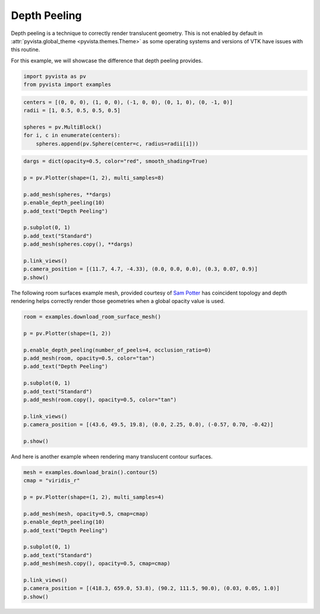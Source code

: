
.. DO NOT EDIT.
.. THIS FILE WAS AUTOMATICALLY GENERATED BY SPHINX-GALLERY.
.. TO MAKE CHANGES, EDIT THE SOURCE PYTHON FILE:
.. "examples/02-plot/depth-peeling.py"
.. LINE NUMBERS ARE GIVEN BELOW.

.. only:: html

    .. note::
        :class: sphx-glr-download-link-note

        :ref:`Go to the end <sphx_glr_download_examples_02-plot_depth-peeling.py>`
        to download the full example code

.. rst-class:: sphx-glr-example-title

.. _sphx_glr_examples_02-plot_depth-peeling.py:


.. _depth_peeling_example:

Depth Peeling
~~~~~~~~~~~~~
Depth peeling is a technique to correctly render translucent geometry.  This is
not enabled by default in :attr:`pyvista.global_theme
<pyvista.themes.Theme>` as some operating systems and versions of VTK
have issues with this routine.

For this example, we will showcase the difference that depth peeling
provides.

.. GENERATED FROM PYTHON SOURCE LINES 15-18

.. code-block:: default

    import pyvista as pv
    from pyvista import examples








.. GENERATED FROM PYTHON SOURCE LINES 20-27

.. code-block:: default

    centers = [(0, 0, 0), (1, 0, 0), (-1, 0, 0), (0, 1, 0), (0, -1, 0)]
    radii = [1, 0.5, 0.5, 0.5, 0.5]

    spheres = pv.MultiBlock()
    for i, c in enumerate(centers):
        spheres.append(pv.Sphere(center=c, radius=radii[i]))








.. GENERATED FROM PYTHON SOURCE LINES 28-44

.. code-block:: default

    dargs = dict(opacity=0.5, color="red", smooth_shading=True)

    p = pv.Plotter(shape=(1, 2), multi_samples=8)

    p.add_mesh(spheres, **dargs)
    p.enable_depth_peeling(10)
    p.add_text("Depth Peeling")

    p.subplot(0, 1)
    p.add_text("Standard")
    p.add_mesh(spheres.copy(), **dargs)

    p.link_views()
    p.camera_position = [(11.7, 4.7, -4.33), (0.0, 0.0, 0.0), (0.3, 0.07, 0.9)]
    p.show()




.. image-sg:: /examples/02-plot/images/sphx_glr_depth-peeling_001.png
   :alt: depth peeling
   :srcset: /examples/02-plot/images/sphx_glr_depth-peeling_001.png
   :class: sphx-glr-single-img





.. GENERATED FROM PYTHON SOURCE LINES 45-49

The following room surfaces example mesh, provided courtesy of
`Sam Potter <https://github.com/sampotter>`_ has coincident topology and
depth rendering helps correctly render those geometries when a global
opacity value is used.

.. GENERATED FROM PYTHON SOURCE LINES 49-68

.. code-block:: default


    room = examples.download_room_surface_mesh()

    p = pv.Plotter(shape=(1, 2))

    p.enable_depth_peeling(number_of_peels=4, occlusion_ratio=0)
    p.add_mesh(room, opacity=0.5, color="tan")
    p.add_text("Depth Peeling")

    p.subplot(0, 1)
    p.add_text("Standard")
    p.add_mesh(room.copy(), opacity=0.5, color="tan")

    p.link_views()
    p.camera_position = [(43.6, 49.5, 19.8), (0.0, 2.25, 0.0), (-0.57, 0.70, -0.42)]

    p.show()





.. image-sg:: /examples/02-plot/images/sphx_glr_depth-peeling_002.png
   :alt: depth peeling
   :srcset: /examples/02-plot/images/sphx_glr_depth-peeling_002.png
   :class: sphx-glr-single-img





.. GENERATED FROM PYTHON SOURCE LINES 69-71

And here is another example wheen rendering many translucent contour
surfaces.

.. GENERATED FROM PYTHON SOURCE LINES 71-88

.. code-block:: default


    mesh = examples.download_brain().contour(5)
    cmap = "viridis_r"

    p = pv.Plotter(shape=(1, 2), multi_samples=4)

    p.add_mesh(mesh, opacity=0.5, cmap=cmap)
    p.enable_depth_peeling(10)
    p.add_text("Depth Peeling")

    p.subplot(0, 1)
    p.add_text("Standard")
    p.add_mesh(mesh.copy(), opacity=0.5, cmap=cmap)

    p.link_views()
    p.camera_position = [(418.3, 659.0, 53.8), (90.2, 111.5, 90.0), (0.03, 0.05, 1.0)]
    p.show()



.. image-sg:: /examples/02-plot/images/sphx_glr_depth-peeling_003.png
   :alt: depth peeling
   :srcset: /examples/02-plot/images/sphx_glr_depth-peeling_003.png
   :class: sphx-glr-single-img






.. rst-class:: sphx-glr-timing

   **Total running time of the script:** ( 0 minutes  45.616 seconds)


.. _sphx_glr_download_examples_02-plot_depth-peeling.py:

.. only:: html

  .. container:: sphx-glr-footer sphx-glr-footer-example




    .. container:: sphx-glr-download sphx-glr-download-python

      :download:`Download Python source code: depth-peeling.py <depth-peeling.py>`

    .. container:: sphx-glr-download sphx-glr-download-jupyter

      :download:`Download Jupyter notebook: depth-peeling.ipynb <depth-peeling.ipynb>`


.. only:: html

 .. rst-class:: sphx-glr-signature

    `Gallery generated by Sphinx-Gallery <https://sphinx-gallery.github.io>`_
